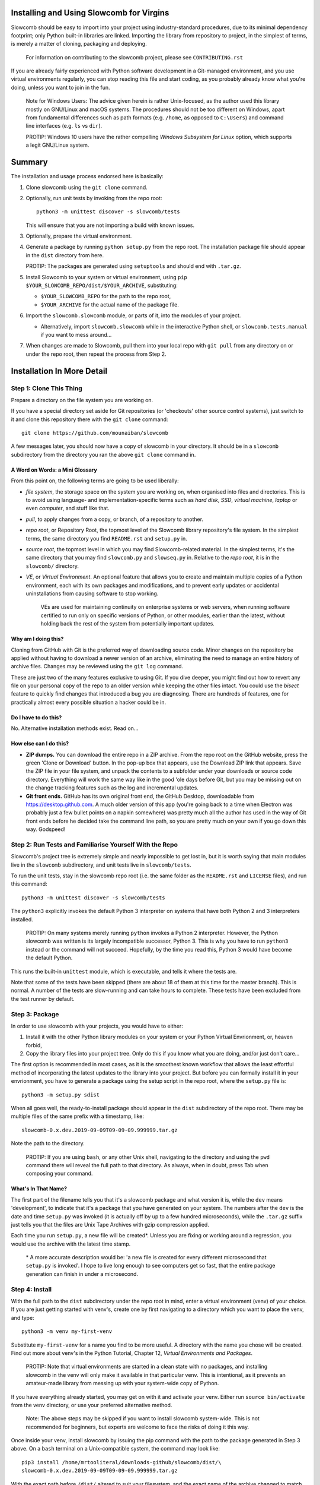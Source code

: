 Installing and Using Slowcomb for Virgins
-----------------------------------------

Slowcomb should be easy to import into your project using industry-standard
procedures, due to its minimal dependency footprint; only Python built-in
libraries are linked. Importing the library from repository to project, in
the simplest of terms, is merely a matter of cloning, packaging and deploying.

  For information on contributing to the slowcomb project, please see
  ``CONTRIBUTING.rst``

If you are already fairly experienced with Python software development
in a Git-managed environment, and you use virtual environments regularly,
you can stop reading this file and start coding, as you probably already
know what you're doing, unless you want to join in the fun.

  Note for Windows Users: The advice given herein is rather Unix-focused,
  as the author used this library mostly on GNU/Linux and macOS systems.
  The procedures should not be too different on Windows, apart from
  fundamental differences such as path formats (e.g. ``/home``, as opposed
  to ``C:\Users``) and command line interfaces (e.g. ``ls`` vs ``dir``).

  PROTIP: Windows 10 users have the rather compelling *Windows Subsystem
  for Linux* option, which supports a legit GNU/Linux system.

Summary
-------
The installation and usage process endorsed here is basically:

1. Clone slowcomb using the ``git clone`` command.

2. Optionally, run unit tests by invoking from the repo root:
   
   ::

      python3 -m unittest discover -s slowcomb/tests

   This will ensure that you are not importing a build with known
   issues.

3. Optionally, prepare the virtual environment.

4. Generate a package by running ``python setup.py`` from the repo root.
   The installation package file should appear in the ``dist`` directory
   from here.

   PROTIP: The packages are generated using ``setuptools`` and should 
   end with ``.tar.gz``.
   
5. Install Slowcomb to your system or virtual environment, using
   ``pip $YOUR_SLOWCOMB_REPO/dist/$YOUR_ARCHIVE``, substituting:
   
   * ``$YOUR_SLOWCOMB_REPO`` for the path to the repo root,

   * ``$YOUR_ARCHIVE`` for the actual name of the package file.

6. Import the ``slowcomb.slowcomb`` module, or parts of it, into the 
   modules of your project.

   * Alternatively, import ``slowcomb.slowcomb`` while in the
     interactive Python shell, or ``slowcomb.tests.manual`` if you
     want to mess around...

7. When changes are made to Slowcomb, pull them into your local repo
   with ``git pull`` from any directory on or under the repo root, then
   repeat the process from Step 2.

Installation In More Detail
---------------------------

Step 1: Clone This Thing
========================
Prepare a directory on the file system you are working on.

If you have a special directory set aside for Git repositories (or 
'checkouts' other source control systems), just switch to it and clone
this repository there with the ``git clone`` command:

::

   git clone https://github.com/mounaiban/slowcomb
 
A few messages later, you should now have a copy of slowcomb in your
directory. It should be in a ``slowcomb`` subdirectory from the
directory you ran the above ``git clone`` command in.

A Word on Words: a Mini Glossary
********************************
From this point on, the following terms are going to be used liberally:

* *file system*, the storage space on the system you are working on, when
  organised into files and directories. This is to avoid using language-
  and implementation-specific terms such as *hard disk*, *SSD*, 
  *virtual machine*, *laptop* or even *computer*, and stuff like that.

* *pull*, to apply changes from a copy, or branch, of a repository to
  another. 

* *repo root*, or Repository Root, the topmost level of the Slowcomb
  library repository's file system. In the simplest terms, the same
  directory you find ``README.rst`` and ``setup.py`` in.

* *source root*, the topmost level in which you may find Slowcomb-related
  material. In the simplest terms, it's the same directory that you
  may find ``slowcomb.py`` and ``slowseq.py`` in. Relative to the
  *repo root*, it is in the ``slowcomb/`` directory.

* *VE*, or *Virtual Environment*. An optional feature that allows you to
  create and maintain multiple copies of a Python environment, each
  with its own packages and modifications, and to prevent early updates
  or accidental uninstallations from causing software to stop working.
  
   VEs are used for maintaining continuity on enterprise systems or
   web servers, when running software certified to run only on specific
   versions of Python, or other modules, earlier than the latest, without
   holding back the rest of the system from potentially important updates.

Why am I doing this?
********************
Cloning from GitHub with Git is the preferred way of downloading source
code. Minor changes on the repository be applied without having to download
a newer version of an archive, eliminating the need to manage an entire
history of archive files. Changes may be reviewed using the ``git log``
command.

These are just two of the many features exclusive to using Git. If you
dive deeper, you might find out how to revert any file on your personal
copy of the repo to an older version while keeping the other files
intact. You could use the *bisect* feature to quickly find changes that
introduced a bug you are diagnosing. There are hundreds of features, one
for practically almost every possible situation a hacker could be in.

Do I have to do this?
*********************
No. Alternative installation methods exist. Read on...

How else can I do this?
***********************
* **ZIP dumps.** You can download the entire repo in a ZIP archive.
  From the repo root on the GitHub website, press the green 'Clone
  or Download' button. In the pop-up box that appears, use the Download
  ZIP link that appears. Save the ZIP file in your file system, and
  unpack the contents to a subfolder under your downloads or source code
  directory.
  Everything will work the same way like in the good 'ole days before 
  Git, but you may be missing out on the change tracking features such
  as the log and incremental updates.

* **Git front ends.** GitHub has its own original front end, the GitHub
  Desktop, downloadable from https://desktop.github.com. A much older
  version of this app (you're going back to a time when Electron was
  probably just a few bullet points on a napkin somewhere) was pretty
  much all the author has used in the way of Git front ends before he
  decided take the command line path, so you are pretty much on your
  own if you go down this way. Godspeed!


Step 2: Run Tests and Familiarise Yourself With the Repo
========================================================
Slowcomb's project tree is extremely simple and nearly impossible to
get lost in, but it is worth saying that main modules live in the
``slowcomb`` subdirectory, and unit tests live in ``slowcomb/tests``.

To run the unit tests, stay in the slowcomb repo root (i.e. the same
folder as the ``README.rst`` and ``LICENSE`` files), and run this command:

::

    python3 -m unittest discover -s slowcomb/tests

The ``python3`` explicitly invokes the default Python 3 interpreter on 
systems that have both Python 2 and 3 interpreters installed.

  PROTIP: On many systems merely running ``python`` invokes a Python 2
  interpreter. However, the Python slowcomb was written is its largely
  incompatible successor, Python 3. This is why you have to run
  ``python3`` instead or the command will not succeed. Hopefully, by
  the time you read this, Python 3 would have become the default
  Python.

This runs the built-in ``unittest`` module, which is executable, and
tells it where the tests are.

Note that some of the tests have been skipped (there are about 18 of
them at this time for the master branch). This is normal. A number
of the tests are slow-running and can take hours to complete. These
tests have been excluded from the test runner by default.

Step 3: Package
===============
In order to use slowcomb with your projects, you would have to either:

1. Install it with the other Python library modules on your system or 
   your Python Virtual Envrionment, or, heaven forbid,
    
2. Copy the library files into your project tree. Only do this if you
   know what you are doing, and/or just don't care...

The first option is recommended in most cases, as it is the smoothest
known workflow that allows the least effortful method of incorporating
the latest updates to the library into your project. But before you
can formally install it in your envrionment, you have to generate a
package using the setup script in the repo root, where the
``setup.py`` file is:

::
   
   python3 -m setup.py sdist

When all goes well, the ready-to-install package should appear in the
``dist`` subdirectory of the repo root. There may be multiple files
of the same prefix with a timestamp, like:

::

    slowcomb-0.x.dev.2019-09-09T09-09-09.999999.tar.gz

Note the path to the directory.

  PROTIP: If you are using ``bash``, or any other Unix shell, navigating
  to the directory and using the ``pwd`` command there will reveal the
  full path to that directory. As always, when in doubt, press Tab when
  composing your command.

What's In That Name?
********************
The first part of the filename tells you that it's a slowcomb package
and what version it is, while the ``dev`` means 'development', to
indicate that it's a package that you have generated on your system.
The numbers after the ``dev`` is the date and time ``setup.py`` was
invoked (it is actually off by up to a few hundred microseconds), while
the ``.tar.gz`` suffix just tells you that the files are Unix Tape Archives
with gzip compression applied.

Each time you run ``setup.py``, a new file will be created\*. Unless you
are fixing or working around a regression, you would use the archive with
the latest time stamp.

  \* A more accurate description would be: 'a new file is created for every
  different microsecond that ``setup.py`` is invoked'. I hope to live long 
  enough to see computers get so fast, that the entire package generation 
  can finish in under a microsecond.

Step 4: Install
===============
With the full path to the ``dist`` subdirectory under the repo root in
mind, enter a virtual environment (venv) of your choice. If you are just
getting started with venv's, create one by first navigating to a directory
which you want to place the venv, and type:

::

    python3 -m venv my-first-venv

Substitute ``my-first-venv`` for a name you find to be more useful. A
directory with the name you chose will be created. Find out more about
venv's in the Python Tutorial, Chapter 12, *Virtual Environments and
Packages*.

 PROTIP: Note that virtual environments are started in a clean state
 with no packages, and installing slowcomb in the venv will only make it
 available in that particular venv. This is intentional, as it prevents
 an amateur-made library from messing up with your system-wide copy of
 Python.

If you have everything already started, you may get on with it and 
activate your venv. Either run ``source bin/activate`` from the venv
directory, or use your preferred alternative method.

 Note: The above steps may be skipped if you want to install slowcomb
 system-wide. This is not recommended for beginners, but experts are
 welcome to face the risks of doing it this way.

Once inside your venv, install slowcomb by issuing the pip command with
the path to the package generated in Step 3 above. On a ``bash`` terminal 
on a Unix-compatible system, the command may look like:

::

    pip3 install /home/mrtooliteral/downloads-github/slowcomb/dist/\
    slowcomb-0.x.dev.2019-09-09T09-09-09.999999.tar.gz

With the exact path before ``/dist/`` altered to suit your filesystem,
and the exact name of the archive changed to match the one that's
actually on your filesystem.

 Note that the backslash (\\) character is only present to allow the
 example to be shown in two lines and still be correct. It may be safely
 removed, as long as you mend the command back into a single line.

A successful installation will be indicated by a message that looks like:

::

    Successfully installed slowcomb-0.x.dev.2019-09-09T09-09-09.999999

Pause to smell the victory. It's good for your soul.

Step 5: Hack
============
Slowcomb is now installed and ready for use. Either import it in your
own code to start using it, or mess with it in the Python interactive
shell.

Using It in Your Code
*********************
Import from the following modules:

* ``slowcomb.slowcomb`` for the main combinatorics classes,

* ``slowcomb.slowseq`` for the supporting sequence classes.

Look inside the ``slowcomb.py`` and ``slowseq.py`` modules in the
``slowcomb`` directory to find out the names of the classes you can use.

Playing Around With It in the Python Shell
******************************************
Once you have started the Python shell, type this to get started:

::

    from slowcomb.slowcomb import *
    from slowcomb.slowseq import *

Alternatively, the Manual Testing Environment has some mini-examples
set up during the course of the development of slowcomb. To get started,
just type:

::

    from slowcomb.tests.manual import *

If you see a welcome message, you are all set! For your convenience
most of the test objects have a prefix of ``test_``, so that you can
use the Tab key autocomplete feature to find them.


